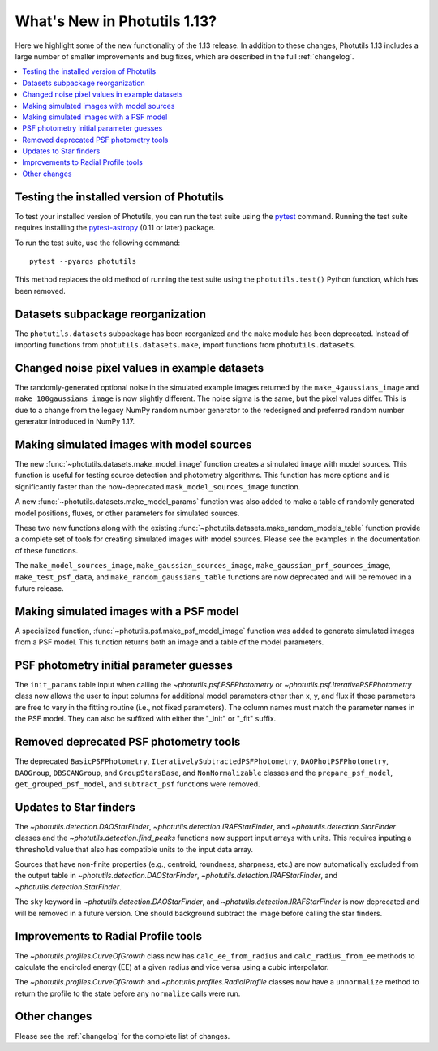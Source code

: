 .. doctest-skip-all

*****************************
What's New in Photutils 1.13?
*****************************

Here we highlight some of the new functionality of the 1.13 release.
In addition to these changes, Photutils 1.13 includes a large number
of smaller improvements and bug fixes, which are described in the full
:ref:`changelog`.

.. contents::
   :local:
   :depth: 2


Testing the installed version of Photutils
==========================================

To test your installed version of Photutils, you can run the test suite
using the `pytest <https://docs.pytest.org/en/latest/>`_ command.
Running the test suite requires installing the `pytest-astropy
<https://github.com/astropy/pytest-astropy>`_ (0.11 or later) package.

To run the test suite, use the following command::

    pytest --pyargs photutils

This method replaces the old method of running the test suite using the
``photutils.test()`` Python function, which has been removed.


Datasets subpackage reorganization
==================================

The ``photutils.datasets`` subpackage has been reorganized and
the ``make`` module has been deprecated. Instead of importing
functions from ``photutils.datasets.make``, import functions from
``photutils.datasets``.


Changed noise pixel values in example datasets
==============================================

The randomly-generated optional noise in the simulated
example images returned by the ``make_4gaussians_image`` and
``make_100gaussians_image`` is now slightly different. The noise sigma
is the same, but the pixel values differ. This is due to a change from
the legacy NumPy random number generator to the redesigned and preferred
random number generator introduced in NumPy 1.17.


Making simulated images with model sources
==========================================

The new :func:`~photutils.datasets.make_model_image` function creates
a simulated image with model sources. This function is useful for
testing source detection and photometry algorithms. This function
has more options and is significantly faster than the now-deprecated
``mask_model_sources_image`` function.

A new :func:`~photutils.datasets.make_model_params` function was also
added to make a table of randomly generated model positions, fluxes, or
other parameters for simulated sources.

These two new functions along with the existing
:func:`~photutils.datasets.make_random_models_table` function provide a
complete set of tools for creating simulated images with model sources.
Please see the examples in the documentation of these functions.

The ``make_model_sources_image``, ``make_gaussian_sources_image``,
``make_gaussian_prf_sources_image``, ``make_test_psf_data``, and
``make_random_gaussians_table`` functions are now deprecated and will be
removed in a future release.


Making simulated images with a PSF model
========================================

A specialized function, :func:`~photutils.psf.make_psf_model_image`
function was added to generate simulated images from a PSF model. This
function returns both an image and a table of the model parameters.


PSF photometry initial parameter guesses
========================================

The ``init_params`` table input when calling
the `~photutils.psf.PSFPhotometry` or
`~photutils.psf.IterativePSFPhotometry` class now allows the user to
input columns for additional model parameters other than x, y, and flux
if those parameters are free to vary in the fitting routine (i.e., not
fixed parameters). The column names must match the parameter names in
the PSF model. They can also be suffixed with either the "_init" or
"_fit" suffix.


Removed deprecated PSF photometry tools
=======================================

The deprecated ``BasicPSFPhotometry``,
``IterativelySubtractedPSFPhotometry``, ``DAOPhotPSFPhotometry``,
``DAOGroup``, ``DBSCANGroup``, and ``GroupStarsBase``, and
``NonNormalizable`` classes and the ``prepare_psf_model``,
``get_grouped_psf_model``, and ``subtract_psf`` functions were removed.


Updates to Star finders
=======================

The `~photutils.detection.DAOStarFinder`,
`~photutils.detection.IRAFStarFinder`, and
`~photutils.detection.StarFinder` classes and the
`~photutils.detection.find_peaks` functions now support input arrays
with units. This requires inputing a ``threshold`` value that also has
compatible units to the input data array.

Sources that have non-finite properties (e.g., centroid,
roundness, sharpness, etc.) are now automatically excluded
from the output table in `~photutils.detection.DAOStarFinder`,
`~photutils.detection.IRAFStarFinder`, and
`~photutils.detection.StarFinder`.

The ``sky`` keyword in `~photutils.detection.DAOStarFinder`, and
`~photutils.detection.IRAFStarFinder` is now deprecated and will be
removed in a future version. One should background subtract the image
before calling the star finders.


Improvements to Radial Profile tools
=====================================

The `~photutils.profiles.CurveOfGrowth` class now has
``calc_ee_from_radius`` and ``calc_radius_from_ee`` methods to calculate
the encircled energy (EE) at a given radius and vice versa using a cubic
interpolator.

The `~photutils.profiles.CurveOfGrowth` and
`~photutils.profiles.RadialProfile` classes now have a ``unnormalize``
method to return the profile to the state before any ``normalize`` calls
were run.


Other changes
=============

Please see the :ref:`changelog` for the complete list of changes.
